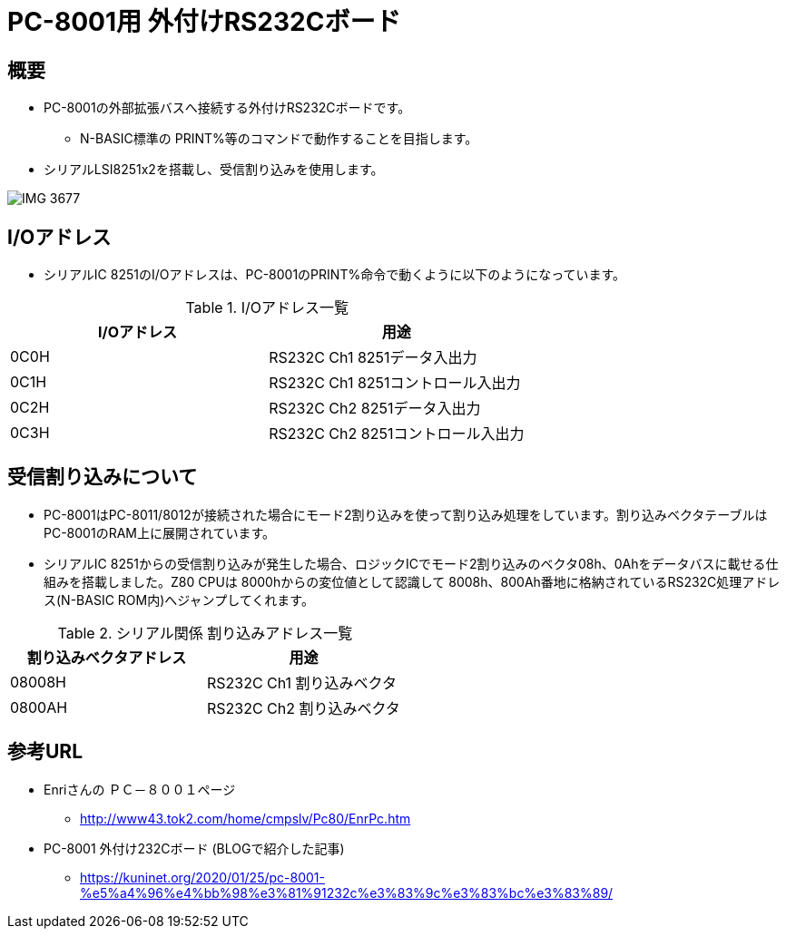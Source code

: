 = PC-8001用 外付けRS232Cボード =

== 概要 ==
* PC-8001の外部拡張バスへ接続する外付けRS232Cボードです。
** N-BASIC標準の PRINT%等のコマンドで動作することを目指します。
* シリアルLSI8251x2を搭載し、受信割り込みを使用します。

image:image/IMG_3677.JPG[]

== I/Oアドレス == 
* シリアルIC 8251のI/Oアドレスは、PC-8001のPRINT%命令で動くように以下のようになっています。

.I/Oアドレス一覧
|===
|I/Oアドレス |用途 

|0C0H
|RS232C Ch1 8251データ入出力

|0C1H
|RS232C Ch1 8251コントロール入出力

|0C2H
|RS232C Ch2 8251データ入出力

|0C3H
|RS232C Ch2 8251コントロール入出力

|===


== 受信割り込みについて == 
* PC-8001はPC-8011/8012が接続された場合にモード2割り込みを使って割り込み処理をしています。割り込みベクタテーブルはPC-8001のRAM上に展開されています。
* シリアルIC 8251からの受信割り込みが発生した場合、ロジックICでモード2割り込みのベクタ08h、0Ahをデータバスに載せる仕組みを搭載しました。Z80 CPUは 8000hからの変位値として認識して 8008h、800Ah番地に格納されているRS232C処理アドレス(N-BASIC ROM内)へジャンプしてくれます。

.シリアル関係 割り込みアドレス一覧
|===
|割り込みベクタアドレス |用途 

|08008H
|RS232C Ch1 割り込みベクタ

|0800AH
|RS232C Ch2 割り込みベクタ

|===



== 参考URL == 
* Enriさんの ＰＣ－８００１ページ
** http://www43.tok2.com/home/cmpslv/Pc80/EnrPc.htm
* PC-8001 外付け232Cボード (BLOGで紹介した記事)
** https://kuninet.org/2020/01/25/pc-8001-%e5%a4%96%e4%bb%98%e3%81%91232c%e3%83%9c%e3%83%bc%e3%83%89/